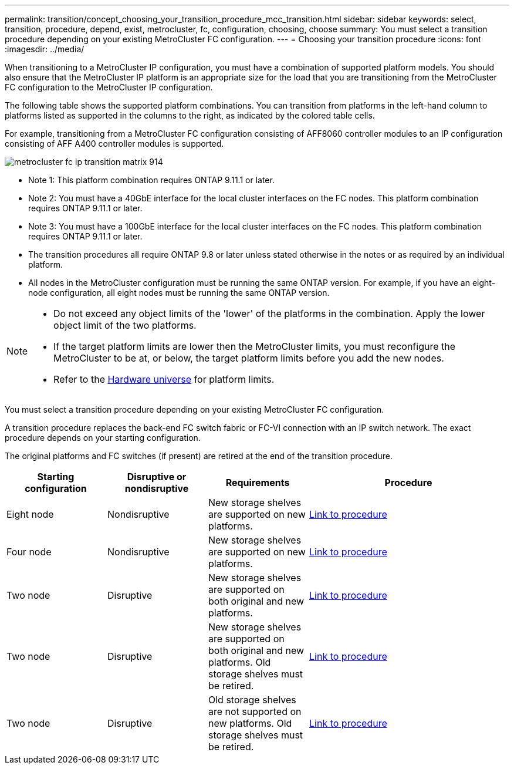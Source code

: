 ---
permalink: transition/concept_choosing_your_transition_procedure_mcc_transition.html
sidebar: sidebar
keywords: select, transition, procedure, depend, exist, metrocluster, fc, configuration, choosing, choose
summary: You must select a transition procedure depending on your existing MetroCluster FC configuration.
---
= Choosing your transition procedure
:icons: font
:imagesdir: ../media/


[.lead]
When transitioning to a MetroCluster IP configuration, you must have a combination of supported platform models.
You should also ensure that the MetroCluster IP platform is an appropriate size for the load that you are transitioning from the MetroCluster FC configuration to the MetroCluster IP configuration.

The following table shows the supported platform combinations. You can transition from platforms in the left-hand column to platforms listed as supported in the columns to the right, as indicated by the colored table cells.


For example, transitioning from a MetroCluster FC configuration consisting of AFF8060 controller modules to an IP configuration consisting of AFF A400 controller modules is supported.


image::../media/metrocluster_fc_ip_transition_matrix_914.png[]


* Note 1:  This platform combination requires ONTAP 9.11.1 or later.
* Note 2: You must have a 40GbE interface for the local cluster interfaces on the FC nodes. This platform combination requires ONTAP 9.11.1 or later.

* Note 3: You must have a 100GbE interface for the local cluster interfaces on the FC nodes. This platform combination requires ONTAP 9.11.1 or later.

* The transition procedures all require ONTAP 9.8 or later unless stated otherwise in the notes or as required by an individual platform.

* All nodes in the MetroCluster configuration must be running the same ONTAP version. For example, if you have an eight-node configuration, all eight nodes must be running the same ONTAP version. 

[NOTE] 
====
* Do not exceed any object limits of the 'lower' of the platforms in the combination. Apply the lower object limit of the two platforms.
* If the target platform limits are lower then the MetroCluster limits, you must reconfigure the MetroCluster to be at, or below, the target platform limits before you add the new nodes.
* Refer to the link:https://hwu.netapp.com[Hardware universe^] for platform limits. 
====

You must select a transition procedure depending on your existing MetroCluster FC configuration.

A transition procedure replaces the back-end FC switch fabric or FC-VI connection with an IP switch network. The exact procedure depends on your starting configuration.

The original platforms and FC switches (if present) are retired at the end of the transition procedure.

[cols="20,20,20,40"]
|===

h| Starting configuration  h| Disruptive or nondisruptive h| Requirements h| Procedure
a| Eight node
a| Nondisruptive
a| New storage shelves are supported on new platforms.
a| link:concept_nondisruptively_transitioning_from_a_four_node_mcc_fc_to_a_mcc_ip_configuration.html[Link to procedure]

a| Four node
a| Nondisruptive
a| New storage shelves are supported on new platforms.
a| link:concept_nondisruptively_transitioning_from_a_four_node_mcc_fc_to_a_mcc_ip_configuration.html[Link to procedure]

a| Two node
a| Disruptive
a| New storage shelves are supported on both original and new platforms.
a| link:task_disruptively_transition_from_a_two_node_mcc_fc_to_a_four_node_mcc_ip_configuration.html[Link to procedure]

a| Two node
a| Disruptive
a| New storage shelves are supported on both original and new platforms. Old storage shelves must be retired.
a| link:task_disruptively_transition_while_move_volumes_from_old_shelves_to_new_shelves.html[Link to procedure]

a| Two node
a| Disruptive
a| Old storage shelves are not supported on new platforms. Old storage shelves must be retired.
a| link:task_disruptively_transition_when_exist_shelves_are_not_supported_on_new_controllers.html[Link to procedure]
|===

// 2023 Dec 05, ONTAPDOC-1516
// 2023 Sep 21, BURT 1404890
// 2023 Jun 30, Issue 301
// BURT 1448684, 13 JAN 2022
// ontap-metrocluster/issues/103 2021.11.21
// 2022-DEC-14, BURT 1509650
// 2023-MAR-9, BURT 1533595 (new C-Series platforms)

